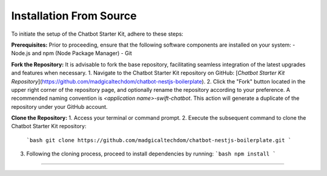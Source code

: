 Installation From Source
------------

To initiate the setup of the Chatbot Starter Kit, adhere to these steps:

**Prerequisites:**
Prior to proceeding, ensure that the following software components are installed on your system:
- Node.js and npm (Node Package Manager)
- Git

**Fork the Repository:**
It is advisable to fork the base repository, facilitating seamless integration of the latest upgrades and features when necessary.
1. Navigate to the Chatbot Starter Kit repository on GitHub: [`Chatbot Starter Kit Repository`](https://github.com/madgicaltechdom/chatbot-nestjs-boilerplate).
2. Click the "Fork" button located in the upper right corner of the repository page, and optionally rename the repository according to your preference. A recommended naming convention is `<application name>-swift-chatbot`. This action will generate a duplicate of the repository under your GitHub account.

**Clone the Repository:**
1. Access your terminal or command prompt.
2. Execute the subsequent command to clone the Chatbot Starter Kit repository:
   ```bash
   git clone https://github.com/madgicaltechdom/chatbot-nestjs-boilerplate.git
   ```
3. Following the cloning process, proceed to install dependencies by running:
   ```bash
   npm install
   ```

--------